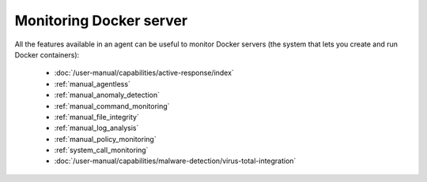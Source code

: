 .. Copyright (C) 2015, Wazuh, Inc.

.. meta::
    :description: All the features available in an agent are useful for monitoring Docker servers. Learn more about using Wazuh to monitor Docker in this section.

.. _docker_monitoring_server:

Monitoring Docker server
========================

All the features available in an agent can be useful to monitor Docker servers (the system that lets you create and run Docker containers):

    -   :doc:`/user-manual/capabilities/active-response/index`
    -   :ref:`manual_agentless`
    -   :ref:`manual_anomaly_detection`
    -   :ref:`manual_command_monitoring`
    -   :ref:`manual_file_integrity`
    -   :ref:`manual_log_analysis`
    -   :ref:`manual_policy_monitoring`
    -   :ref:`system_call_monitoring`
    -   :doc:`/user-manual/capabilities/malware-detection/virus-total-integration`
